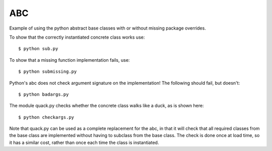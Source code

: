 ABC
===

Example of using the python abstract base classes with or without missing
package overrides.

To show that the correctly instantiated concrete class works use::

    $ python sub.py

To show that a missing function implementation fails, use::

    $ python submissing.py

Python's abc does not check argument signature on the implementation!  The 
following should fail, but doesn't::

    $ python badargs.py

The module quack.py checks whether the concrete class walks like a duck, as
is shown here::

    $ python checkargs.py

Note that quack.py can be used as a complete replacement for the abc, in that 
it will check that all required classes from the base class are implemented 
without having to subclass from the base class.  The check is done once at 
load time, so it has a similar cost, rather than once each time the class is 
instantiated.  

